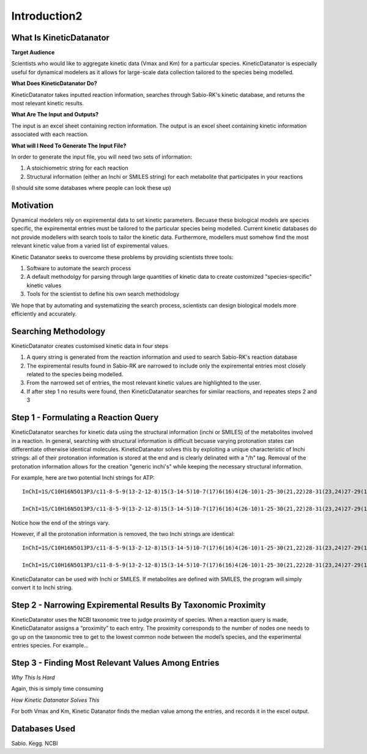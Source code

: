 Introduction2
================

What Is KineticDatanator
------------------------

**Target Audience**

Scientists who would like to aggregate kinetic data (Vmax and Km) for a particular species. KineticDatanator is especially useful 
for dynamical modelers as it allows for large-scale data collection tailored to the species being modelled. 

**What Does KineticDatanator Do?**

KineticDatanator takes inputted reaction information, searches through Sabio-RK's kinetic database, and returns the most relevant kinetic results. 

**What Are The Input and Outputs?**

The input is an excel sheet containing rection information. The output is an excel sheet containing kinetic information associated with each reaction. 

**What will I Need To Generate The Input File?**

In order to generate the input file, you will need two sets of information:

1. A stoichiometric string for each reaction
2. Structural information (either an Inchi or SMILES string) for each metabolite that participates in your reactions

(I should site some databases where people can look these up)




Motivation
-----------

Dynamical modelers rely on expiremental data to set kinetic parameters. Becuase these biological models are species specific, the expiremental entries must be tailored to the particular species being modelled. Current kinetic databases do not provide modellers with search tools to tailor the kinetic data. Furthermore, modellers must somehow find the most relevant kinetic value from a varied list of expiremental values.

Kinetic Datanator seeks to overcome these problems by providing scientists three tools:

1. Software to automate the search process
2. A default methodolgy for parsing through large quantities of kinetic data to create customized "species-specific" kinetic values
3. Tools for the scientist to define his own search methodology

We hope that by automating and systematizing the search process, scientists can design biological models more efficiently and accurately.



Searching Methodology
----------------------

KineticDatanator creates customised kinetic data in four steps

1. A query string is generated from the reaction information and used to search Sabio-RK's reaction database
2. The expiremental results found in Sabio-RK are narrowed to include only the expiremental entries most closely related to the species being modelled.
3. From the narrowed set of entries, the most relevant kinetic values are highlighted to the user.
4. If after step 1 no results were found, then KineticDatanator searches for similar reactions, and repeates steps 2 and 3



Step 1 - Formulating a Reaction Query
-------------------------------------

KineticDatanator searches for kinetic data using the structural information (inchi or SMILES) of the metabolites involved in a reaction. In general, searching with structural information is difficult becuase varying protonation states can differentiate otherwise identical molecules. KineticDatanator solves this by exploiting a unique characteristic of Inchi strings: all of their protonation information is stored at the end and is clearly delinated with a "/h" tag. Removal of the protonation information allows for the creation "generic inchi's" while keeping the necessary structural information.

For example, here are two potential Inchi strings for ATP::

    InChI=1S/C10H16N5O13P3/c11-8-5-9(13-2-12-8)15(3-14-5)10-7(17)6(16)4(26-10)1-25-30(21,22)28-31(23,24)27-29(18,19)20/h2-4,6-7,10,16-17H,1H2,(H,21,22)(H,23,24)(H2,11,12,13)(H2,18,19,20)**/t4-,6-,7-,10-/m1/s1**
    
    InChI=1S/C10H16N5O13P3/c11-8-5-9(13-2-12-8)15(3-14-5)10-7(17)6(16)4(26-10)1-25-30(21,22)28-31(23,24)27-29(18,19)20/h2-4,6-7,10,16-17H,1H2,(H,21,22)(H,23,24)(H2,11,12,13)(H2,18,19,20)**/p-4/t4-,6-,7-,10-/m1/s1**

Notice how the end of the strings vary. 

However, if all the protonation information is removed, the two Inchi strings are identical::

    InChI=1S/C10H16N5O13P3/c11-8-5-9(13-2-12-8)15(3-14-5)10-7(17)6(16)4(26-10)1-25-30(21,22)28-31(23,24)27-29(18,19)20
    
    InChI=1S/C10H16N5O13P3/c11-8-5-9(13-2-12-8)15(3-14-5)10-7(17)6(16)4(26-10)1-25-30(21,22)28-31(23,24)27-29(18,19)20

KineticDatanator can be used with Inchi or SMILES. If metabolites are defined with SMILES, the program will simply convert it to Inchi string. 


Step 2 - Narrowing Expiremental Results By Taxonomic Proximity  
---------------------------------------------------------------


KineticDatanator uses the NCBI taxonomic tree to judge proximity of species. When a reaction query is made, KineticDatanator assigns a “proximity” to each entry. The proximity corresponds to the number of nodes one needs to go up on the taxonomic tree to get to the  lowest common node between the model’s species, and the experimental entries species. For example…


Step 3 - Finding Most Relevant Values Among Entries
-----------------------------------------------------

*Why This Is Hard*

Again, this is simply time consuming

*How Kinetic Datanator Solves This*

For both Vmax and Km, Kinetic Datanator finds the median value among the entries, and records it in the excel output.





Databases Used
------------

Sabio. Kegg. NCBI
